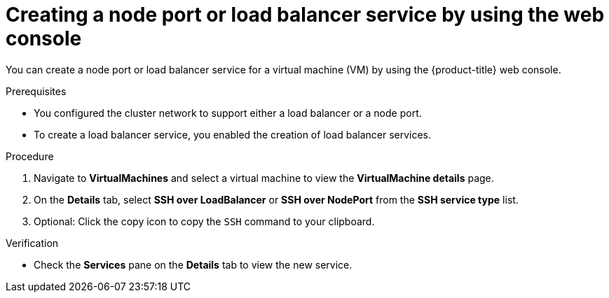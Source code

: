 // Module included in the following assemblies:
//
// * virt/virtual_machines/virt-accessing-vm-ssh.adoc

:_content-type: PROCEDURE
[id="virt-creating-service-web_{context}"]
= Creating a node port or load balancer service by using the web console

You can create a node port or load balancer service for a virtual machine (VM) by using the {product-title} web console.

.Prerequisites

* You configured the cluster network to support either a load balancer or a node port.
* To create a load balancer service, you enabled the creation of load balancer services.

.Procedure

. Navigate to *VirtualMachines* and select a virtual machine to view the *VirtualMachine details* page.
. On the *Details* tab, select *SSH over LoadBalancer* or *SSH over NodePort* from the *SSH service type* list.
. Optional: Click the copy icon to copy the `SSH` command to your clipboard.

.Verification

* Check the *Services* pane on the *Details* tab to view the new service.